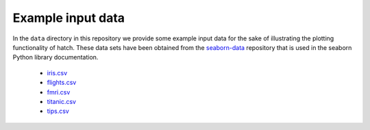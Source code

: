 Example input data
==================

In the ``data`` directory in this repository we provide some example input data for the sake of illustrating the plotting functionality of hatch. These data sets have been obtained from the `seaborn-data <https://github.com/mwaskom/seaborn-data/>`_ repository that is used in the seaborn Python library documentation.

 * `iris.csv <https://github.com/mwaskom/seaborn-data/blob/master/iris.csv/>`_
 * `flights.csv <https://github.com/mwaskom/seaborn-data/blob/master/flights.csv/>`_
 * `fmri.csv <https://github.com/mwaskom/seaborn-data/blob/master/fmri.csv/>`_
 * `titanic.csv <https://github.com/mwaskom/seaborn-data/blob/master/titanic.csv>`_
 * `tips.csv <https://github.com/mwaskom/seaborn-data/blob/master/tips.csv>`_
